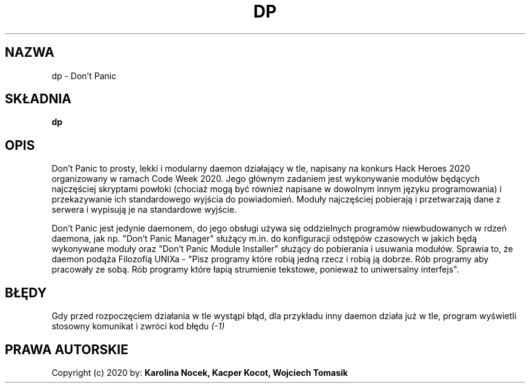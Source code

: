 .TH DP 1 dp
.SH NAZWA
dp \- Don't Panic
.SH SKŁADNIA
.B dp
.SH OPIS
.P
Don't Panic to prosty, lekki i modularny daemon działający w tle, napisany na konkurs Hack Heroes 2020 organizowany w ramach Code Week 2020. Jego głównym zadaniem jest wykonywanie modułów będących najczęściej skryptami powłoki (chociaż mogą być również napisane w dowolnym innym języku programowania) i przekazywanie ich standardowego wyjścia do powiadomień. Moduły najczęściej pobierają i przetwarzają dane z serwera i wypisują je na standardowe wyjście.
.P
Don't Panic jest jedynie daemonem, do jego obsługi używa się oddzielnych programów niewbudowanych w rdzeń daemona, jak np. "Don't Panic Manager" służący m.in. do konfiguracji odstępów czasowych w jakich będą wykonywane moduły oraz "Don't Panic Module Installer" służący do pobierania i usuwania modułów.
Sprawia to, że daemon podąża Filozofią UNIXa - "Pisz programy które robią jedną rzecz i robią ją dobrze. Rób programy aby pracowały ze sobą. Rób programy które łapią strumienie tekstowe, ponieważ to uniwersalny interfejs".
.SH BŁĘDY
.P
Gdy przed rozpoczęciem działania w tle wystąpi błąd, dla przykładu inny daemon działa już w tle, program wyświetli stosowny komunikat i zwróci kod błędu
.I (-1)
.SH PRAWA AUTORSKIE
Copyright (c) 2020 by:
.B Karolina Nocek,
.B Kacper Kocot,
.B Wojciech Tomasik
